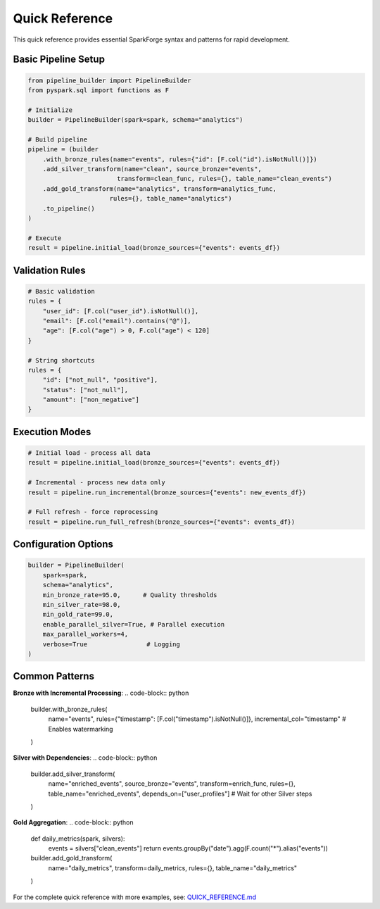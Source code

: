 Quick Reference
===============

This quick reference provides essential SparkForge syntax and patterns for rapid development.

Basic Pipeline Setup
--------------------

.. code-block:: python

   from pipeline_builder import PipelineBuilder
   from pyspark.sql import functions as F
   
   # Initialize
   builder = PipelineBuilder(spark=spark, schema="analytics")
   
   # Build pipeline
   pipeline = (builder
       .with_bronze_rules(name="events", rules={"id": [F.col("id").isNotNull()]})
       .add_silver_transform(name="clean", source_bronze="events", 
                           transform=clean_func, rules={}, table_name="clean_events")
       .add_gold_transform(name="analytics", transform=analytics_func, 
                         rules={}, table_name="analytics")
       .to_pipeline()
   )
   
   # Execute
   result = pipeline.initial_load(bronze_sources={"events": events_df})

Validation Rules
----------------

.. code-block:: python

   # Basic validation
   rules = {
       "user_id": [F.col("user_id").isNotNull()],
       "email": [F.col("email").contains("@")],
       "age": [F.col("age") > 0, F.col("age") < 120]
   }
   
   # String shortcuts
   rules = {
       "id": ["not_null", "positive"],
       "status": ["not_null"],
       "amount": ["non_negative"]
   }

Execution Modes
---------------

.. code-block:: python

   # Initial load - process all data
   result = pipeline.initial_load(bronze_sources={"events": events_df})
   
   # Incremental - process new data only
   result = pipeline.run_incremental(bronze_sources={"events": new_events_df})
   
   # Full refresh - force reprocessing
   result = pipeline.run_full_refresh(bronze_sources={"events": events_df})

Configuration Options
---------------------

.. code-block:: python

   builder = PipelineBuilder(
       spark=spark,
       schema="analytics",
       min_bronze_rate=95.0,      # Quality thresholds
       min_silver_rate=98.0,
       min_gold_rate=99.0,
       enable_parallel_silver=True, # Parallel execution
       max_parallel_workers=4,
       verbose=True                # Logging
   )

Common Patterns
---------------

**Bronze with Incremental Processing**:
.. code-block:: python

   builder.with_bronze_rules(
       name="events",
       rules={"timestamp": [F.col("timestamp").isNotNull()]},
       incremental_col="timestamp"  # Enables watermarking
   )

**Silver with Dependencies**:
.. code-block:: python

   builder.add_silver_transform(
       name="enriched_events",
       source_bronze="events",
       transform=enrich_func,
       rules={},
       table_name="enriched_events",
       depends_on=["user_profiles"]  # Wait for other Silver steps
   )

**Gold Aggregation**:
.. code-block:: python

   def daily_metrics(spark, silvers):
       events = silvers["clean_events"]
       return events.groupBy("date").agg(F.count("*").alias("events"))
   
   builder.add_gold_transform(
       name="daily_metrics",
       transform=daily_metrics,
       rules={},
       table_name="daily_metrics"
   )

For the complete quick reference with more examples, see: `QUICK_REFERENCE.md <markdown/QUICK_REFERENCE.md>`_

